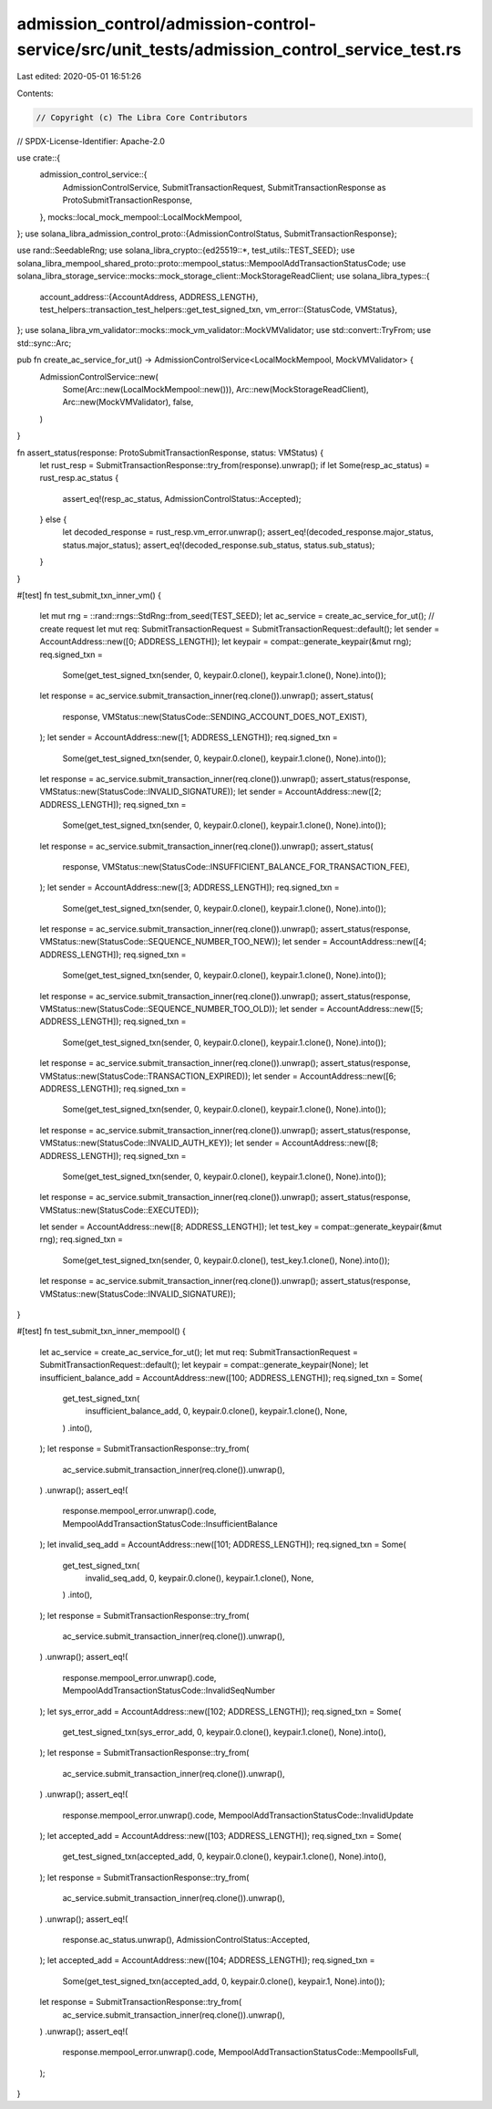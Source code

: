 admission_control/admission-control-service/src/unit_tests/admission_control_service_test.rs
============================================================================================

Last edited: 2020-05-01 16:51:26

Contents:

.. code-block:: rs

    // Copyright (c) The Libra Core Contributors
// SPDX-License-Identifier: Apache-2.0

use crate::{
    admission_control_service::{
        AdmissionControlService, SubmitTransactionRequest,
        SubmitTransactionResponse as ProtoSubmitTransactionResponse,
    },
    mocks::local_mock_mempool::LocalMockMempool,
};
use solana_libra_admission_control_proto::{AdmissionControlStatus, SubmitTransactionResponse};

use rand::SeedableRng;
use solana_libra_crypto::{ed25519::*, test_utils::TEST_SEED};
use solana_libra_mempool_shared_proto::proto::mempool_status::MempoolAddTransactionStatusCode;
use solana_libra_storage_service::mocks::mock_storage_client::MockStorageReadClient;
use solana_libra_types::{
    account_address::{AccountAddress, ADDRESS_LENGTH},
    test_helpers::transaction_test_helpers::get_test_signed_txn,
    vm_error::{StatusCode, VMStatus},
};
use solana_libra_vm_validator::mocks::mock_vm_validator::MockVMValidator;
use std::convert::TryFrom;
use std::sync::Arc;

pub fn create_ac_service_for_ut() -> AdmissionControlService<LocalMockMempool, MockVMValidator> {
    AdmissionControlService::new(
        Some(Arc::new(LocalMockMempool::new())),
        Arc::new(MockStorageReadClient),
        Arc::new(MockVMValidator),
        false,
    )
}

fn assert_status(response: ProtoSubmitTransactionResponse, status: VMStatus) {
    let rust_resp = SubmitTransactionResponse::try_from(response).unwrap();
    if let Some(resp_ac_status) = rust_resp.ac_status {
        assert_eq!(resp_ac_status, AdmissionControlStatus::Accepted);
    } else {
        let decoded_response = rust_resp.vm_error.unwrap();
        assert_eq!(decoded_response.major_status, status.major_status);
        assert_eq!(decoded_response.sub_status, status.sub_status);
    }
}

#[test]
fn test_submit_txn_inner_vm() {
    let mut rng = ::rand::rngs::StdRng::from_seed(TEST_SEED);
    let ac_service = create_ac_service_for_ut();
    // create request
    let mut req: SubmitTransactionRequest = SubmitTransactionRequest::default();
    let sender = AccountAddress::new([0; ADDRESS_LENGTH]);
    let keypair = compat::generate_keypair(&mut rng);
    req.signed_txn =
        Some(get_test_signed_txn(sender, 0, keypair.0.clone(), keypair.1.clone(), None).into());
    let response = ac_service.submit_transaction_inner(req.clone()).unwrap();
    assert_status(
        response,
        VMStatus::new(StatusCode::SENDING_ACCOUNT_DOES_NOT_EXIST),
    );
    let sender = AccountAddress::new([1; ADDRESS_LENGTH]);
    req.signed_txn =
        Some(get_test_signed_txn(sender, 0, keypair.0.clone(), keypair.1.clone(), None).into());
    let response = ac_service.submit_transaction_inner(req.clone()).unwrap();
    assert_status(response, VMStatus::new(StatusCode::INVALID_SIGNATURE));
    let sender = AccountAddress::new([2; ADDRESS_LENGTH]);
    req.signed_txn =
        Some(get_test_signed_txn(sender, 0, keypair.0.clone(), keypair.1.clone(), None).into());
    let response = ac_service.submit_transaction_inner(req.clone()).unwrap();
    assert_status(
        response,
        VMStatus::new(StatusCode::INSUFFICIENT_BALANCE_FOR_TRANSACTION_FEE),
    );
    let sender = AccountAddress::new([3; ADDRESS_LENGTH]);
    req.signed_txn =
        Some(get_test_signed_txn(sender, 0, keypair.0.clone(), keypair.1.clone(), None).into());
    let response = ac_service.submit_transaction_inner(req.clone()).unwrap();
    assert_status(response, VMStatus::new(StatusCode::SEQUENCE_NUMBER_TOO_NEW));
    let sender = AccountAddress::new([4; ADDRESS_LENGTH]);
    req.signed_txn =
        Some(get_test_signed_txn(sender, 0, keypair.0.clone(), keypair.1.clone(), None).into());
    let response = ac_service.submit_transaction_inner(req.clone()).unwrap();
    assert_status(response, VMStatus::new(StatusCode::SEQUENCE_NUMBER_TOO_OLD));
    let sender = AccountAddress::new([5; ADDRESS_LENGTH]);
    req.signed_txn =
        Some(get_test_signed_txn(sender, 0, keypair.0.clone(), keypair.1.clone(), None).into());
    let response = ac_service.submit_transaction_inner(req.clone()).unwrap();
    assert_status(response, VMStatus::new(StatusCode::TRANSACTION_EXPIRED));
    let sender = AccountAddress::new([6; ADDRESS_LENGTH]);
    req.signed_txn =
        Some(get_test_signed_txn(sender, 0, keypair.0.clone(), keypair.1.clone(), None).into());
    let response = ac_service.submit_transaction_inner(req.clone()).unwrap();
    assert_status(response, VMStatus::new(StatusCode::INVALID_AUTH_KEY));
    let sender = AccountAddress::new([8; ADDRESS_LENGTH]);
    req.signed_txn =
        Some(get_test_signed_txn(sender, 0, keypair.0.clone(), keypair.1.clone(), None).into());
    let response = ac_service.submit_transaction_inner(req.clone()).unwrap();
    assert_status(response, VMStatus::new(StatusCode::EXECUTED));

    let sender = AccountAddress::new([8; ADDRESS_LENGTH]);
    let test_key = compat::generate_keypair(&mut rng);
    req.signed_txn =
        Some(get_test_signed_txn(sender, 0, keypair.0.clone(), test_key.1.clone(), None).into());
    let response = ac_service.submit_transaction_inner(req.clone()).unwrap();
    assert_status(response, VMStatus::new(StatusCode::INVALID_SIGNATURE));
}

#[test]
fn test_submit_txn_inner_mempool() {
    let ac_service = create_ac_service_for_ut();
    let mut req: SubmitTransactionRequest = SubmitTransactionRequest::default();
    let keypair = compat::generate_keypair(None);
    let insufficient_balance_add = AccountAddress::new([100; ADDRESS_LENGTH]);
    req.signed_txn = Some(
        get_test_signed_txn(
            insufficient_balance_add,
            0,
            keypair.0.clone(),
            keypair.1.clone(),
            None,
        )
        .into(),
    );
    let response = SubmitTransactionResponse::try_from(
        ac_service.submit_transaction_inner(req.clone()).unwrap(),
    )
    .unwrap();
    assert_eq!(
        response.mempool_error.unwrap().code,
        MempoolAddTransactionStatusCode::InsufficientBalance
    );
    let invalid_seq_add = AccountAddress::new([101; ADDRESS_LENGTH]);
    req.signed_txn = Some(
        get_test_signed_txn(
            invalid_seq_add,
            0,
            keypair.0.clone(),
            keypair.1.clone(),
            None,
        )
        .into(),
    );
    let response = SubmitTransactionResponse::try_from(
        ac_service.submit_transaction_inner(req.clone()).unwrap(),
    )
    .unwrap();
    assert_eq!(
        response.mempool_error.unwrap().code,
        MempoolAddTransactionStatusCode::InvalidSeqNumber
    );
    let sys_error_add = AccountAddress::new([102; ADDRESS_LENGTH]);
    req.signed_txn = Some(
        get_test_signed_txn(sys_error_add, 0, keypair.0.clone(), keypair.1.clone(), None).into(),
    );
    let response = SubmitTransactionResponse::try_from(
        ac_service.submit_transaction_inner(req.clone()).unwrap(),
    )
    .unwrap();
    assert_eq!(
        response.mempool_error.unwrap().code,
        MempoolAddTransactionStatusCode::InvalidUpdate
    );
    let accepted_add = AccountAddress::new([103; ADDRESS_LENGTH]);
    req.signed_txn = Some(
        get_test_signed_txn(accepted_add, 0, keypair.0.clone(), keypair.1.clone(), None).into(),
    );
    let response = SubmitTransactionResponse::try_from(
        ac_service.submit_transaction_inner(req.clone()).unwrap(),
    )
    .unwrap();
    assert_eq!(
        response.ac_status.unwrap(),
        AdmissionControlStatus::Accepted,
    );
    let accepted_add = AccountAddress::new([104; ADDRESS_LENGTH]);
    req.signed_txn =
        Some(get_test_signed_txn(accepted_add, 0, keypair.0.clone(), keypair.1, None).into());
    let response = SubmitTransactionResponse::try_from(
        ac_service.submit_transaction_inner(req.clone()).unwrap(),
    )
    .unwrap();
    assert_eq!(
        response.mempool_error.unwrap().code,
        MempoolAddTransactionStatusCode::MempoolIsFull,
    );
}


